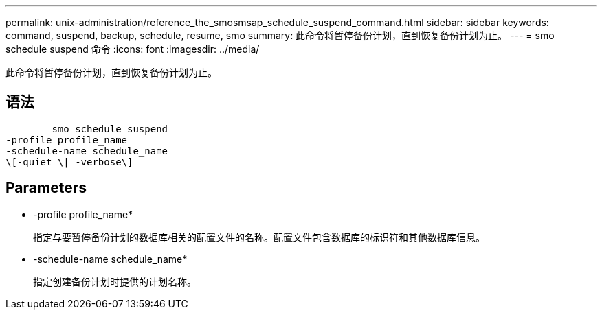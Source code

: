 ---
permalink: unix-administration/reference_the_smosmsap_schedule_suspend_command.html 
sidebar: sidebar 
keywords: command, suspend, backup, schedule, resume, smo 
summary: 此命令将暂停备份计划，直到恢复备份计划为止。 
---
= smo schedule suspend 命令
:icons: font
:imagesdir: ../media/


[role="lead"]
此命令将暂停备份计划，直到恢复备份计划为止。



== 语法

[listing]
----

        smo schedule suspend
-profile profile_name
-schedule-name schedule_name
\[-quiet \| -verbose\]
----


== Parameters

* -profile profile_name*
+
指定与要暂停备份计划的数据库相关的配置文件的名称。配置文件包含数据库的标识符和其他数据库信息。

* -schedule-name schedule_name*
+
指定创建备份计划时提供的计划名称。


